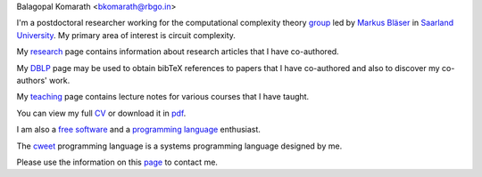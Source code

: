| Balagopal Komarath <bkomarath@rbgo.in>

I'm a postdoctoral researcher working for the computational
complexity theory `group <https://www-cc.cs.uni-saarland.de/>`_
led by `Markus Bläser
<https://www-cc.cs.uni-saarland.de/mblaeser/>`_ in `Saarland
University <https://www.uni-saarland.de/nc/startseite.html>`_. My
primary area of interest is circuit complexity. 

My `research <research/index.html>`_ page contains information
about research articles that I have co-authored.

My `DBLP <https://dblp.org/pers/hd/k/Komarath:Balagopal>`_ page
may be used to obtain bibTeX references to papers that I have
co-authored and also to discover my co-authors' work.

My `teaching <teaching/index.html>`_ page contains lecture notes
for various courses that I have taught.

You can view my full `CV <cv.html>`_ or download it in `pdf
<data/cv.pdf>`_.

I am also a `free software <free-software/index.html>`_ and a
`programming language <programming/index.html>`_ enthusiast.

The `cweet <cweet/home.html>`_ programming language is a systems
programming language designed by me.

Please use the information on this `page <contact.html>`_ to
contact me.
